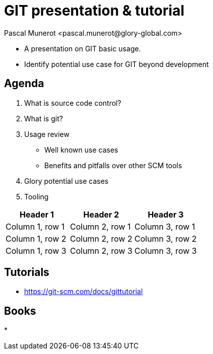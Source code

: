 = GIT presentation & tutorial
:author: Pascal Munerot <pascal.munerot@glory-global.com>
:date: 2021-06-14
:doctype: book
:imagesdir: images
:source-highlighter: rouge


--
* A presentation on GIT basic usage.

* Identify potential use case for GIT beyond development

--

== Agenda

1. What is source code control?

2. What is git?

3. Usage review

- Well known use cases

- Benefits and pitfalls over other SCM tools

4. Glory potential use cases

5. Tooling



|===
|Header 1 |Header 2 |Header 3

|Column 1, row 1
|Column 2, row 1
|Column 3, row 1

|Column 1, row 2
|Column 2, row 2
|Column 3, row 2

|Column 1, row 3
|Column 2, row 3
|Column 3, row 3
|===


//include::presentation-appendix.adoc[]

== Tutorials

* https://git-scm.com/docs/gittutorial[]

== Books

* 


